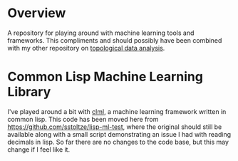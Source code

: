 #+AUTHOR: Simon Stoltze
#+EMAIL: sstoltze@gmail.com
* Overview
A repository for playing around with machine learning tools and frameworks. This compliments and should possibly have been combined with my other repository on [[https://github.com/sstoltze/tda-playground][topological data analysis]].
* Common Lisp Machine Learning Library
I've played around a bit with [[https://github.com/mmaul/clml][clml]], a machine learning framework written in common lisp. This code has been moved here from [[https://github.com/sstoltze/lisp-ml-test]], where the original should still be available along with a small script demonstrating an issue I had with reading decimals in lisp. So far there are no changes to the code base, but this may change if I feel like it.
